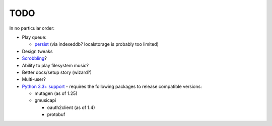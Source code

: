 TODO
====

In no particular order:

* Play queue:

  + `persist`_ (via indexeddb? localstorage is probably too limited)

* Design tweaks
* `Scrobbling`_?
* Ability to play filesystem music?
* Better docs/setup story (wizard?)
* Multi-user?
* `Python 3.3+ support`_ - requires the following packages to release compatible
  versions:

  * mutagen (as of 1.25)
  * gmusicapi

    * oauth2client (as of 1.4)
    * protobuf

.. _persist: https://github.com/malept/gmusicprocurator/issues/4
.. _Scrobbling: https://github.com/malept/gmusicprocurator/issues/3
.. _Python 3.3+ support: https://github.com/malept/gmusicprocurator/issues/6
